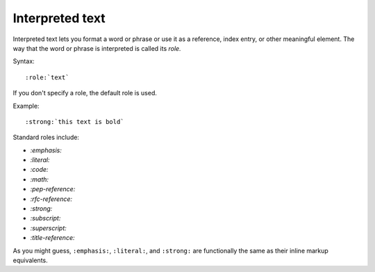Interpreted text
================

Interpreted text lets you format a word or phrase or use it as a reference, index entry, or other meaningful element. The way that the word or phrase is interpreted is called its *role.*

Syntax:

::

   :role:`text` 

If you don't specify a role, the default role is used. 

Example:

::

    :strong:`this text is bold`

Standard roles include:

* `:emphasis:`
* `:literal:`
* `:code:`
* `:math:`
* `:pep-reference:`
* `:rfc-reference:`
* `:strong:`
* `:subscript:`
* `:superscript:`
* `:title-reference:`

As you might guess, ``:emphasis:``, ``:literal:``, and ``:strong:`` are functionally  the same as their inline markup equivalents. 